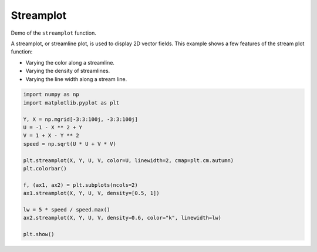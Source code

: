 
.. DO NOT EDIT.
.. THIS FILE WAS AUTOMATICALLY GENERATED BY SPHINX-GALLERY.
.. TO MAKE CHANGES, EDIT THE SOURCE PYTHON FILE:
.. "11_demos\matplotlib\demo_streamplot_features.py"
.. LINE NUMBERS ARE GIVEN BELOW.

.. only:: html

    .. note::
        :class: sphx-glr-download-link-note

        Click :ref:`here <sphx_glr_download_11_demos_matplotlib_demo_streamplot_features.py>`
        to download the full example code

.. rst-class:: sphx-glr-example-title

.. _sphx_glr_11_demos_matplotlib_demo_streamplot_features.py:

Streamplot
============

Demo of the ``streamplot`` function.

A streamplot, or streamline plot, is used to display 2D vector fields. This
example shows a few features of the stream plot function:

* Varying the color along a streamline.
* Varying the density of streamlines.
* Varying the line width along a stream line.

.. GENERATED FROM PYTHON SOURCE LINES 13-31



.. rst-class:: sphx-glr-horizontal


    *

      .. image-sg:: /11_demos/matplotlib/images/sphx_glr_demo_streamplot_features_001.png
         :alt: demo streamplot features
         :srcset: /11_demos/matplotlib/images/sphx_glr_demo_streamplot_features_001.png
         :class: sphx-glr-multi-img

    *

      .. image-sg:: /11_demos/matplotlib/images/sphx_glr_demo_streamplot_features_002.png
         :alt: demo streamplot features
         :srcset: /11_demos/matplotlib/images/sphx_glr_demo_streamplot_features_002.png
         :class: sphx-glr-multi-img





.. code-block:: default

    import numpy as np
    import matplotlib.pyplot as plt

    Y, X = np.mgrid[-3:3:100j, -3:3:100j]
    U = -1 - X ** 2 + Y
    V = 1 + X - Y ** 2
    speed = np.sqrt(U * U + V * V)

    plt.streamplot(X, Y, U, V, color=U, linewidth=2, cmap=plt.cm.autumn)
    plt.colorbar()

    f, (ax1, ax2) = plt.subplots(ncols=2)
    ax1.streamplot(X, Y, U, V, density=[0.5, 1])

    lw = 5 * speed / speed.max()
    ax2.streamplot(X, Y, U, V, density=0.6, color="k", linewidth=lw)

    plt.show()


.. rst-class:: sphx-glr-timing

   **Total running time of the script:** ( 0 minutes  0.704 seconds)


.. _sphx_glr_download_11_demos_matplotlib_demo_streamplot_features.py:

.. only:: html

  .. container:: sphx-glr-footer sphx-glr-footer-example


    .. container:: sphx-glr-download sphx-glr-download-python

      :download:`Download Python source code: demo_streamplot_features.py <demo_streamplot_features.py>`

    .. container:: sphx-glr-download sphx-glr-download-jupyter

      :download:`Download Jupyter notebook: demo_streamplot_features.ipynb <demo_streamplot_features.ipynb>`


.. only:: html

 .. rst-class:: sphx-glr-signature

    `Gallery generated by Sphinx-Gallery <https://sphinx-gallery.github.io>`_
